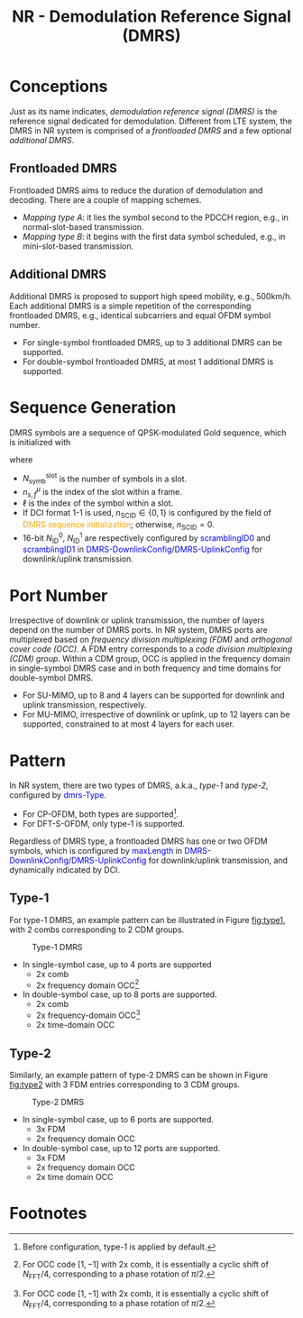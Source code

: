 #+TITLE: NR - Demodulation Reference Signal (DMRS)
#+MACRO: rrc @@html:<span style="color: blue">$1</span>@@@@latex:\textcolor{blue}{$1}@@
#+MACRO: dci @@html:<span style="color: orange">$1</span>@@@@latex:\textcolor{orange}{$1}@@

* Conceptions
Just as its name indicates, /demodulation reference signal (DMRS)/ is the reference signal dedicated for demodulation. Different from LTE system, the DMRS in NR system is comprised of a /frontloaded DMRS/ and a few optional /additional DMRS/.
** Frontloaded DMRS
Frontloaded DMRS aims to reduce the duration of demodulation and decoding. There are a couple of mapping schemes.
- /Mapping type A/: it lies the symbol second to the PDCCH region, e.g., in normal-slot-based transmission.
- /Mapping type B/: it begins with the first data symbol scheduled, e.g., in mini-slot-based transmission.
** Additional DMRS
Additional DMRS is proposed to support high speed mobility, e.g., 500km/h. Each additional DMRS is a simple repetition of the corresponding frontloaded DMRS, e.g., identical subcarriers and equal OFDM symbol number.
- For single-symbol frontloaded DMRS, up to 3 additional DMRS can be supported.
- For double-symbol frontloaded DMRS, at most 1 additional DMRS is supported.
* Sequence Generation
DMRS symbols are a sequence of QPSK-modulated Gold sequence, which is initialized with
\begin{align*}
  c_{\text{init}} = \left[ 2^{17}(N_{\text{symb}}^{\text{slot}}n_{s,f}^{\mu} + \ell + 1)(2N_{\text{ID}}^{n_{\text{SCID}}}+1) + 2N_{\text{ID}}^{n_{\text{SCID}}} + n_{\text{SCID}} \right] \mod 2^{31}
\end{align*}
where
- $N_{\text{symb}}^{\text{slot}}$ is the number of symbols in a slot.
- $n_{s,f}^{\mu}$ is the index of the slot within a frame.
- $\ell$ is the index of the symbol within a slot.
- If DCI format 1-1 is used, $n_{\text{SCID}} \in \{0, 1\}$ is configured by the field of {{{dci(DMRS sequence initialization)}}}; otherwise, $n_{\text{SCID}} = 0$.
- 16-bit $N_{\text{ID}}^0$, $N_{\text{ID}}^1$ are respectively configured by {{{rrc(scramblingID0)}}} and {{{rrc(scramblingID1)}}} in {{{rrc(DMRS-DownlinkConfig)}}}/{{{rrc(DMRS-UplinkConfig)}}} for downlink/uplink transmission.
* Port Number
Irrespective of downlink or uplink transmission, the number of layers depend on the number of DMRS ports. In NR system, DMRS ports are multiplexed based on /frequency division multiplexing (FDM)/ and /orthogonal cover code (OCC)/. A FDM entry corresponds to a /code division multiplexing (CDM) group/. Within a CDM group, OCC is applied in the frequency domain in single-symbol DMRS case and in both frequency and time domains for double-symbol DMRS.
- For SU-MIMO, up to 8 and 4 layers can be supported for downlink and uplink transmission, respectively.
- For MU-MIMO, irrespective of downlink or uplink, up to 12 layers can be supported, constrained to at most 4 layers for each user.
* Pattern
In NR system, there are two types of DMRS, a.k.a., /type-1/ and /type-2/, configured by {{{rrc(dmrs-Type)}}}.
- For CP-OFDM, both types are supported[fn:1].
- For DFT-S-OFDM, only type-1 is supported.
Regardless of DMRS type, a frontloaded DMRS has one or two OFDM symbols, which is configured by {{{rrc(maxLength)}}} in {{{rrc(DMRS-DownlinkConfig)}}}/{{{rrc(DMRS-UplinkConfig)}}} for downlink/uplink transmission, and dynamically indicated by DCI.
** Type-1
For type-1 DMRS, an example pattern can be illustrated in Figure [[fig:type1]], with 2 combs corresponding to 2 CDM groups.
#+name: fig:type1
#+caption: Type-1 DMRS
#+attr_html: :width 500px
[[./fig/nr_dmrs_type1.png]]
- In single-symbol case, up to 4 ports are supported
  + 2x comb
  + 2x frequency domain OCC[fn:2]
- In double-symbol case, up to 8 ports are supported.
  + 2x comb
  + 2x frequency-domain OCC[fn:2]
  + 2x time-domain OCC
** Type-2
Similarly, an example pattern of type-2 DMRS can be shown in Figure [[fig:type2]] with 3 FDM entries corresponding to 3 CDM groups.
#+name: fig:type2
#+caption: Type-2 DMRS
#+attr_html: :width 500px
[[./fig/nr_dmrs_type2.png]]
- In single-symbol case, up to 6 ports are supported.
  + 3x FDM
  + 2x frequency domain OCC
- In double-symbol case, up to 12 ports are supported.
  + 3x FDM
  + 2x frequency domain OCC
  + 2x time domain OCC

* Footnotes

[fn:2] For OCC code $[1, -1]$ with 2x comb, it is essentially a cyclic shift of $N_{\text{FFT}}/4$, corresponding to a phase rotation of $\pi/2$.

[fn:1] Before configuration, type-1 is applied by default.
